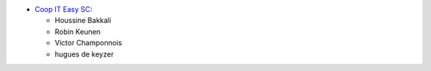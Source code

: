 * `Coop IT Easy SC <https://coopiteasy.be>`_:

  * Houssine Bakkali
  * Robin Keunen
  * Victor Champonnois
  * hugues de keyzer
